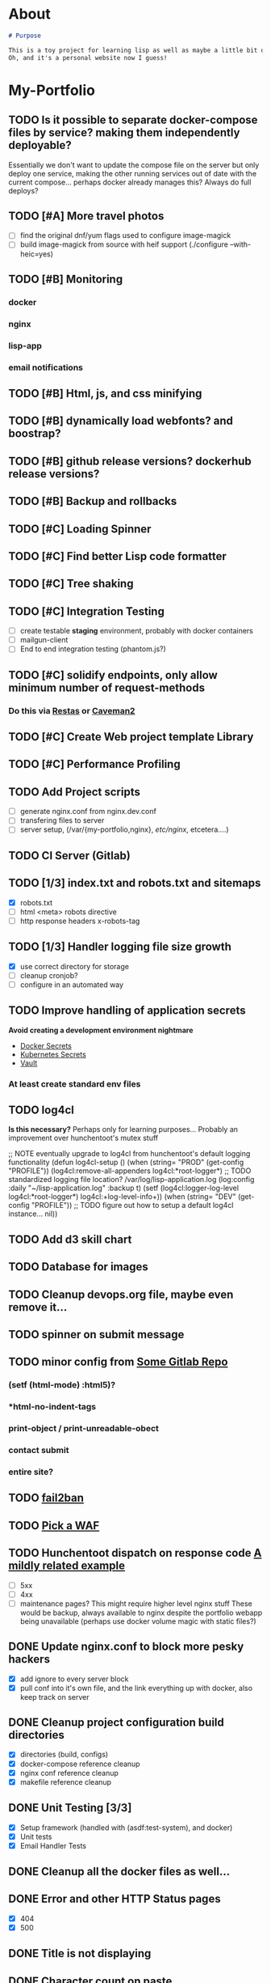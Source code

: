 * About
#+begin_src markdown :tangle README.md
# Purpose

This is a toy project for learning lisp as well as maybe a little bit of devops, infrastructure, security, and other stuff.
Oh, and it's a personal website now I guess!
#+end_src

* My-Portfolio
** TODO Is it possible to separate docker-compose files by service? making them independently deployable?
   Essentially we don't want to update the compose file on the server but only deploy one service, 
   making the other running services out of date with the current compose... perhaps docker already manages this?
   Always do full deploys?
** TODO [#A] More travel photos
   - [ ] find the original dnf/yum flags used to configure image-magick 
   - [ ] build image-magick from source with heif support (./configure --with-heic=yes)
** TODO [#B] Monitoring
*** docker
*** nginx
*** lisp-app
*** email notifications
** TODO [#B] Html, js, and css minifying
** TODO [#B] dynamically load webfonts? and boostrap?
** TODO [#B] github release versions? dockerhub release versions?
** TODO [#B] Backup and rollbacks
** TODO [#C] Loading Spinner
** TODO [#C] Find better Lisp code formatter
** TODO [#C] Tree shaking
** TODO [#C] Integration Testing
   - [ ] create testable *staging* environment, probably with docker containers
   - [ ] mailgun-client
   - [ ] End to end integration testing (phantom.js?)
** TODO [#C] solidify endpoints, only allow minimum number of request-methods
*** Do this via [[https://github.com/archimag/restas][Restas]] or [[http://8arrow.org/caveman/][Caveman2]]
** TODO [#C] Create Web project template Library
** TODO [#C] Performance Profiling
** TODO Add Project scripts
   - [ ] generate nginx.conf from nginx.dev.conf
   - [ ] transfering files to server
   - [ ] server setup, (/var/{my-portfolio,nginx}, /etc/nginx/, etcetera....)
** TODO CI Server (Gitlab)
** TODO [1/3] index.txt and robots.txt and sitemaps
   - [X] robots.txt
   - [ ] html <meta> robots directive
   - [ ] http response headers x-robots-tag
** TODO [1/3] Handler logging file size growth
   - [X] use correct directory for storage
   - [ ] cleanup cronjob?
   - [ ] configure in an automated way
** TODO Improve handling of application secrets
   *Avoid creating a development environment nightmare*
   - [[https://docs.docker.com/engine/swarm/secrets/][Docker Secrets]]
   - [[https://kubernetes.io/docs/concepts/configuration/secret/][Kubernetes Secrets]]
   - [[https://www.vaultproject.io/][Vault]]
*** At least create standard env files
** TODO log4cl
   *Is this necessary?* Perhaps only for learning purposes...
   Probably an improvement over hunchentoot's mutex stuff
#+src 
;; NOTE eventually upgrade to log4cl from hunchentoot's default logging functionality
(defun log4cl-setup ()
  (when (string= "PROD" (get-config "PROFILE"))
    (log4cl:remove-all-appenders log4cl:*root-logger*)
    ;; TODO standardized logging file location? /var/log/lisp-application.log
    (log:config :daily "~/lisp-application.log" :backup t)
    (setf (log4cl:logger-log-level log4cl:*root-logger*) log4cl:+log-level-info+))
  (when (string= "DEV" (get-config "PROFILE"))
    ;; TODO figure out how to setup a default log4cl instance...
    nil))
    #+end_src
** TODO Add d3 skill chart
** TODO Database for images
** TODO Cleanup devops.org file, maybe even remove it...
** TODO spinner on submit message
** TODO minor config from [[https://gitlab.onnix.io/root/pr0nage/blob/9fa3f5d837cdd00f65e9d2c944b11b7de7e42440/init.lisp][Some Gitlab Repo]]
*** (setf (html-mode) :html5)?
*** *html-no-indent-tags
*** print-object / print-unreadable-obect
*** contact submit
*** entire site?
** TODO [[https://github.com/fail2ban/fail2ban][fail2ban]]
** TODO [[https://geekflare.com/open-source-web-application-firewall/][Pick a WAF]]
** TODO Hunchentoot dispatch on response code [[https://github.com/antifuchs/jofrli/blob/master/jofrli-web.lisp#L11][A mildly related example]]
   - [ ] 5xx 
   - [ ] 4xx
   - [ ] maintenance pages? This might require higher level nginx stuff
     These would be backup, always available to nginx despite the portfolio webapp being unavailable (perhaps use docker volume magic with static files?)
** DONE Update nginx.conf to block more pesky hackers
   CLOSED: [2019-10-18 Fri 13:30]
   - [X] add ignore to every server block
   - [X] pull conf into it's own file, and the link everything up with docker, also keep track on server
** DONE Cleanup project configuration build directories
   CLOSED: [2019-10-18 Fri 15:07]
   - [X] directories (build, configs)
   - [X] docker-compose reference cleanup
   - [X] nginx conf reference cleanup
   - [X] makefile reference cleanup
** DONE Unit Testing [3/3]
   CLOSED: [2019-10-17 Thu 14:22]
   - [X] Setup framework (handled with (asdf:test-system), and docker)
   - [X] Unit tests
   - [X] Email Handler Tests
** DONE Cleanup all the docker files as well...
   CLOSED: [2019-10-16 Wed 23:15]
** DONE Error and other HTTP Status pages
   CLOSED: [2019-10-16 Wed 21:59]
   - [X] 404
   - [X] 500
** DONE Title is not displaying
   CLOSED: [2019-10-16 Wed 21:59]
** DONE Character count on paste
   CLOSED: [2019-10-16 Wed 17:36]
** DONE Travel Section
   CLOSED: [2019-10-11 Fri 22:55]
** DONE Certificates
   CLOSED: [2019-10-11 Fri 22:55]
*** [[https://itnext.io/using-letsencrypt-ssl-certificates-in-aws-certificate-manager-c2bc3c6ae10][Lets Encrypt & AWS]]
*** [[https://medium.com/@pentacent/nginx-and-lets-encrypt-with-docker-in-less-than-5-minutes-b4b8a60d3a71][Nginx & Docker]]

** DONE Don't leak server version, both nginx and hunchentoot
   CLOSED: [2019-10-13 Sun 15:48]
   - [X] hunchentoot version leaking (requires a custom acceptor)
   - [X] +hunchentoot leaks ip and port on errors+ (requires error template, see customer 4xx and 5xx pages)
** DONE Server Daemon
   CLOSED: [2019-10-11 Fri 22:55]
   *Do we even need this? What is the benefit?*
#+BEGIN_SRC common-lisp
;; NOTE: maybe use this for deployment of webserver

(require 'sb-daemon)
(require 'swank)
(require 'mysite)

(progn
  (defparameter *running* nil)
  (defun launch-app (argv)
    (declare (ignore argv))
    (sb-daemon:daemonize :output "/tmp/mysite.output"
                         :error "/tmp/mysite.error"
                         :pidfile "/tmp/mysite.pid"
                         :exit-parent t
                         :sigterm (lambda (sig)
                                    (declare (ignore sig))
                                    (setf *running* nil)))
    (swank:create-server :port 4006 :dont-close t)
    (setf *running* t)
    (mysite:start-app)
    (loop while *running* do (sleep 10))
    (mysite:stop-app)
    (sb-ext:exit))
  (launch-app nil))
#+END_SRC
** DONE Deployable build script
   CLOSED: [2019-10-11 Fri 22:56]
   - [ ] grab vendor dependencies... +or store them in the repo...+ built and stored in docker image
** DONE Cleanup control
   CLOSED: [2019-10-11 Fri 22:56]
   Is threading necessary? 
   - [X] Threading
   - [X] C-c'ing
#+begin_src common-lisp
(defun main ()
  (print "starting server on port 8080")

  ;; this should be in the thread?
  (start-server)
  ;; let the webserver run.
  ;; warning: hardcoded "hunchentoot".
  (handler-case (bt:join-thread (find-if (lambda (th)
                                           (search "hunchentoot" (bt:thread-name th)))
                                         (bt:all-threads)))
    ;; catch a user's c-c
    (#+sbcl sb-sys:interactive-interrupt
     #+ccl  ccl:interrupt-signal-condition
     #+clisp system::simple-interrupt-condition
     #+ecl ext:interactive-interrupt
     #+allegro excl:interrupt-signal
     () (progn
          (format *error-output* "aborting.~&")
          (stop-server)
          (uiop:quit)))
    (error (c) (format t "woops, an unknown error occured:~&~a~&" c))))
#+end_src
** DONE Post Deploy Security Review [2/2]
   CLOSED: [2019-10-11 Fri 22:59]
   - [X] Certificate & Signature
   - [X] HTTPS
** DONE Pen test and Security Review
   CLOSED: [2019-10-11 Fri 23:00]
  - [X] [[https://www.google.com/search?ei=3o44XdpO2Na1BpXIsvAH&q=hunchentoot+security+review&oq=hunchentoot+security+review&gs_l=psy-ab.3..33i160.106483.107725..107897...0.0..0.216.930.0j6j1......0....1..gws-wiz.......0i71j33i21.g_mCbXDATCI&ved=0ahUKEwjateyPhM7jAhVYa80KHRWkDH4Q4dUDCAo&uact=5][Security Review]]
  - [X] [[https://zaries.wordpress.com/2010/11/09/lisp-web-server-from-scratch-using-hunchentoot-and-nginx/][Hunchentoot Nginx]]
  - [X] [[https://zaries.wordpress.com/2010/12/22/hunchentoot-webserver-and-application-security/][Hunchentoot Security]]
  - [X] metasploit, wmap module
** DONE character count mobile
   CLOSED: [2019-10-13 Sun 15:55]


